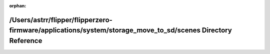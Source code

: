 .. meta::bc77e425b9aa5e20fa1a5e985c4b34dc0af2f35b2de3362c6a9d60b3d2c9fa6de2dea22af655f7c82fe8a5d33046c084ae07dd6c49a4ba429debba771ed89575

:orphan:

.. title:: Flipper Zero Firmware: /Users/astrr/flipper/flipperzero-firmware/applications/system/storage_move_to_sd/scenes Directory Reference

/Users/astrr/flipper/flipperzero-firmware/applications/system/storage\_move\_to\_sd/scenes Directory Reference
==============================================================================================================

.. container:: doxygen-content

   
   .. raw:: html
     :file: dir_0addc39a9946763dd31027d218f74340.html
